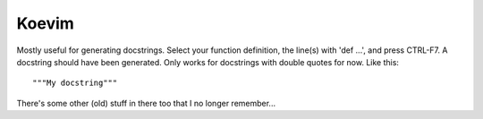 ======
Koevim
======

Mostly useful for generating docstrings. Select your function definition, the
line(s) with 'def ...', and press CTRL-F7. A docstring should have been
generated. Only works for docstrings with double quotes for now. Like this:

::

    """My docstring"""

There's some other (old) stuff in there too that I no longer remember...
